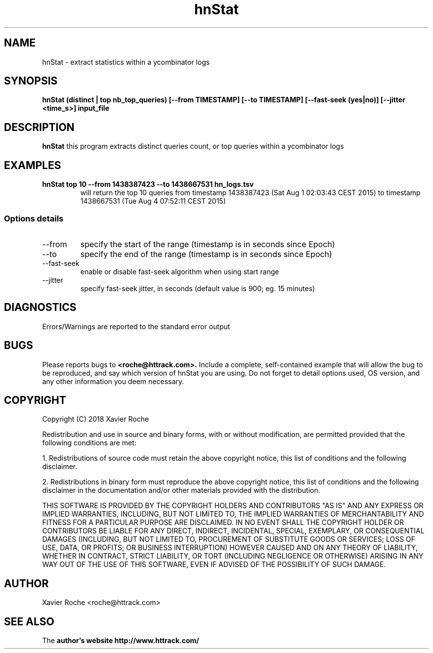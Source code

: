 .\" Process this file with
.\" groff -man -Tascii hnStat.1
.\"
.TH hnStat 1 "Sept 2018" "hnStat"
.SH NAME
hnStat \- extract statistics within a ycombinator logs
.SH SYNOPSIS
.B hnStat (distinct | top nb_top_queries) [--from TIMESTAMP] [--to TIMESTAMP] [--fast-seek (yes|no)] [--jitter <time_s>] input_file

.B 
.SH DESCRIPTION
.B hnStat
this program extracts distinct queries count, or top queries within a ycombinator logs
.SH EXAMPLES
.TP
.B hnStat top 10 --from 1438387423 --to 1438667531 hn_logs.tsv
 will return the top 10 queries from timestamp 1438387423 (Sat Aug  1 02:03:43 CEST 2015) to timestamp 1438667531 (Tue Aug  4 07:52:11 CEST 2015)

.SS Options details
.IP \--from
specify the start of the range (timestamp is in seconds since Epoch)
.IP \--to
specify the end of the range (timestamp is in seconds since Epoch)
.IP \--fast-seek
enable or disable fast-seek algorithm when using start range
.IP \--jitter
specify fast-seek jitter, in seconds (default value is 900; eg. 15 minutes)

.SH DIAGNOSTICS
Errors/Warnings are reported to the standard error output

.SH BUGS
Please reports bugs to
.B <roche@httrack.com>.
Include a complete, self-contained example that will allow the bug to be reproduced, and say which version of hnStat you are using. Do not forget to detail options used, OS version, and any other information you deem necessary.
.SH COPYRIGHT
Copyright (C) 2018 Xavier Roche

Redistribution and use in source and binary forms, with or without modification, are permitted provided that the following conditions are met:

1. Redistributions of source code must retain the above copyright notice, this list of conditions and the following disclaimer.

2. Redistributions in binary form must reproduce the above copyright notice, this list of conditions and the following disclaimer in the documentation and/or other materials provided with the distribution.

THIS SOFTWARE IS PROVIDED BY THE COPYRIGHT HOLDERS AND CONTRIBUTORS "AS IS" AND ANY EXPRESS OR IMPLIED WARRANTIES, INCLUDING, BUT NOT LIMITED TO, THE IMPLIED WARRANTIES OF MERCHANTABILITY AND FITNESS FOR A PARTICULAR PURPOSE ARE DISCLAIMED. IN NO EVENT SHALL THE COPYRIGHT HOLDER OR CONTRIBUTORS BE LIABLE FOR ANY DIRECT, INDIRECT, INCIDENTAL, SPECIAL, EXEMPLARY, OR CONSEQUENTIAL DAMAGES (INCLUDING, BUT NOT LIMITED TO, PROCUREMENT OF SUBSTITUTE GOODS OR SERVICES; LOSS OF USE, DATA, OR PROFITS; OR BUSINESS INTERRUPTION) HOWEVER CAUSED AND ON ANY THEORY OF LIABILITY, WHETHER IN CONTRACT, STRICT LIABILITY, OR TORT (INCLUDING NEGLIGENCE OR OTHERWISE) ARISING IN ANY WAY OUT OF THE USE OF THIS SOFTWARE, EVEN IF ADVISED OF THE POSSIBILITY OF SUCH DAMAGE.

.SH AUTHOR
Xavier Roche <roche@httrack.com>
.SH "SEE ALSO"
The 
.B author's website
.B http://www.httrack.com/
